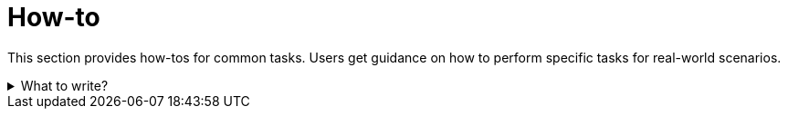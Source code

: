 = How-to

This section provides how-tos for common tasks.
Users get guidance on how to perform specific tasks for real-world scenarios.

.What to write?
[example%collapsible]
====
Intention::
Intention of this section is to guides for users of the product on how to perform specific tasks.
This should help improve the user experience and reduce the number of support requests.
Be concise and clear in your instructions.
You can assume some level of familiarity with the product, but don't assume that the user is an expert.
Add references to "reference" and "concepts" sections where appropriate.
See
https://diataxis.fr/how-to-guides/[How-to guides in diataxis]
for more information.

What to include::
* Set up the project
* Typical use cases
** Example: Backup
** Example: Restore
** Example: Upgrade
* Configuration
* User management
* Troubleshooting

External resources::
* https://taskfile.dev/usage/[Taskfile]
* https://docs.spring.io/spring-boot/how-to/logging.html[Spring Boot Logging]
* https://go.dev/doc/modules/publishing[Publish Go Modules]
* https://www.gnu.org/software/make/manual/make.html[GNU Make]

.Dependency maintenance routine guide
[example]
=====
User management guide

This section provides guidance on how to manage users in the system.
Adding, removing, and updating users is a common task for administrators.
This guide provides step-by-step instructions.

. *Open user management site*
* Open the user management site by navigating to the following URL: `https://example.com/user-management`.

. *Create user*
* Click the "Create User" button.
* Fill in the user details.
* Click "Save".

. *Update user*
* Click the "Edit" button next to the user you want to update.
* Update the user details.
* Click "Save".

. *Delete user*
* Click the "Delete" button next to the user you want to delete.
* Confirm the deletion.
=====
====

